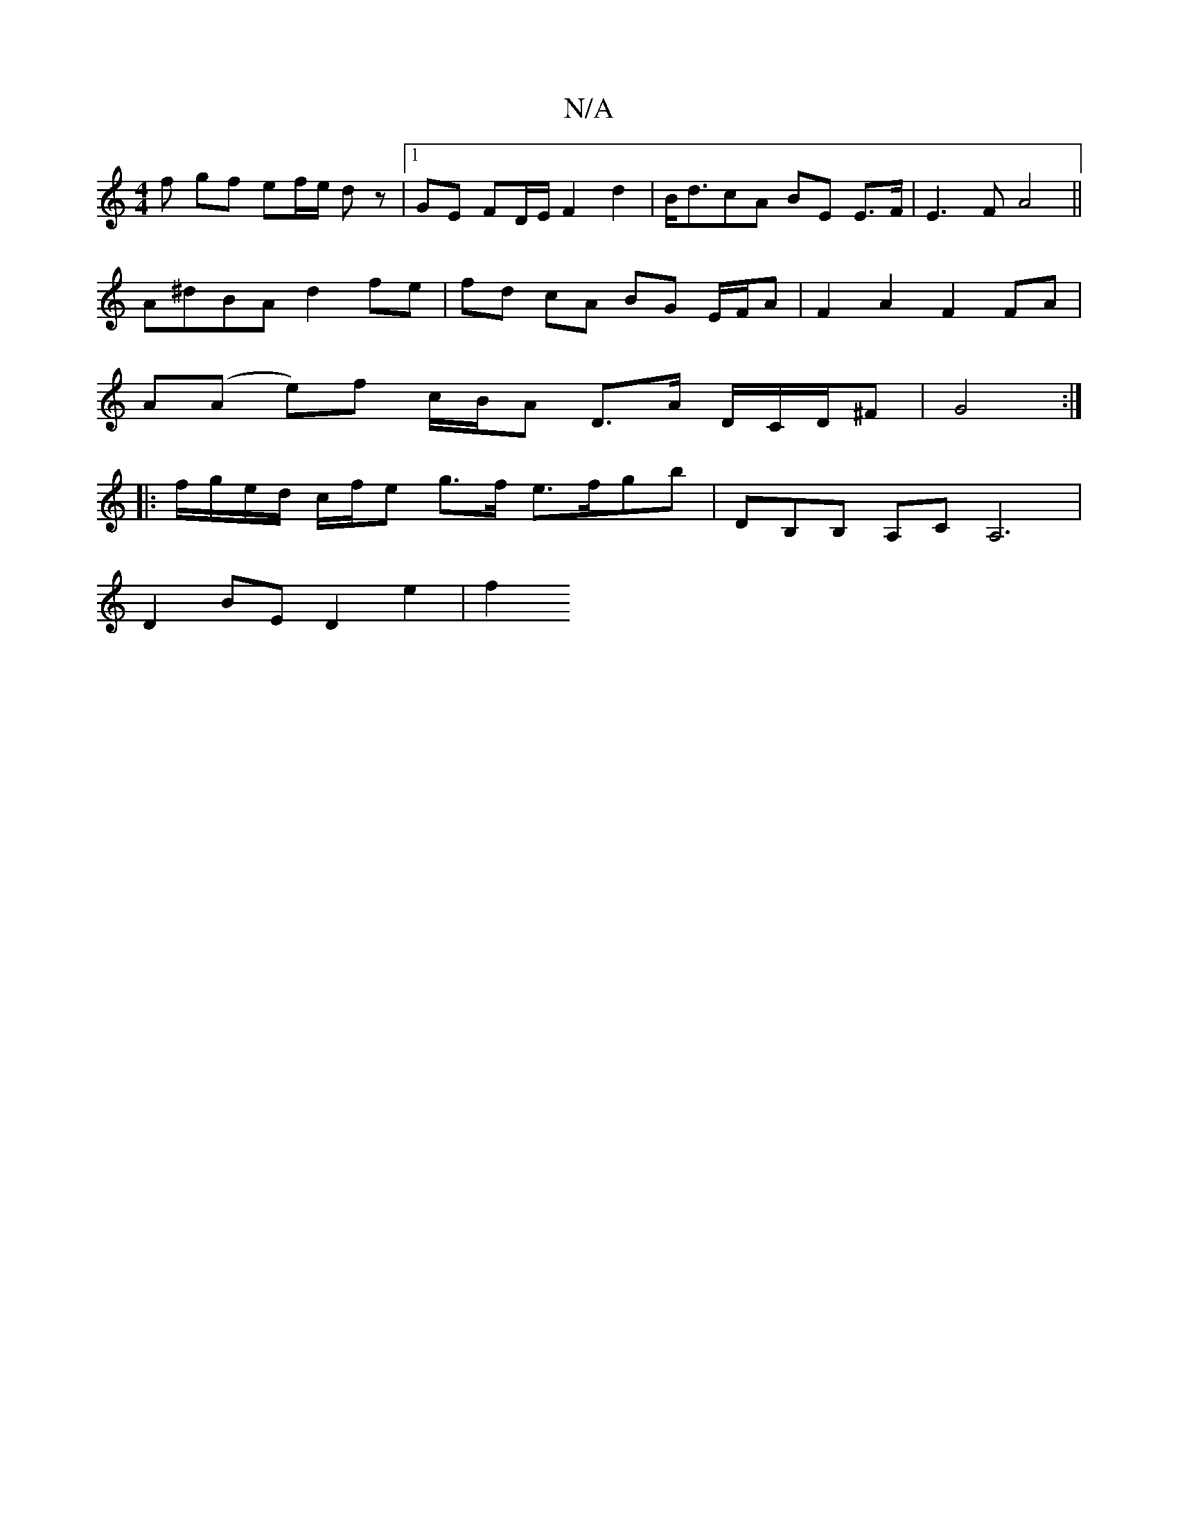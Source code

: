 X:1
T:N/A
M:4/4
R:N/A
K:Cmajor
f gf ef/e/ dz |1 GE FD/E/ F2 d2 |B<dcA BE E>F | E3 F A4 ||
A^dBA d2 fe | fd cA BG E/F/A | F2 A2 F2 FA |
A(A e)f c/B/A D>A D/C/D/^F | G4 :|
|:f/g/e/d/ c/f/e g>f e>fgb | DB,B, A,C A,6|
D2 BE D2 e2 | f2 